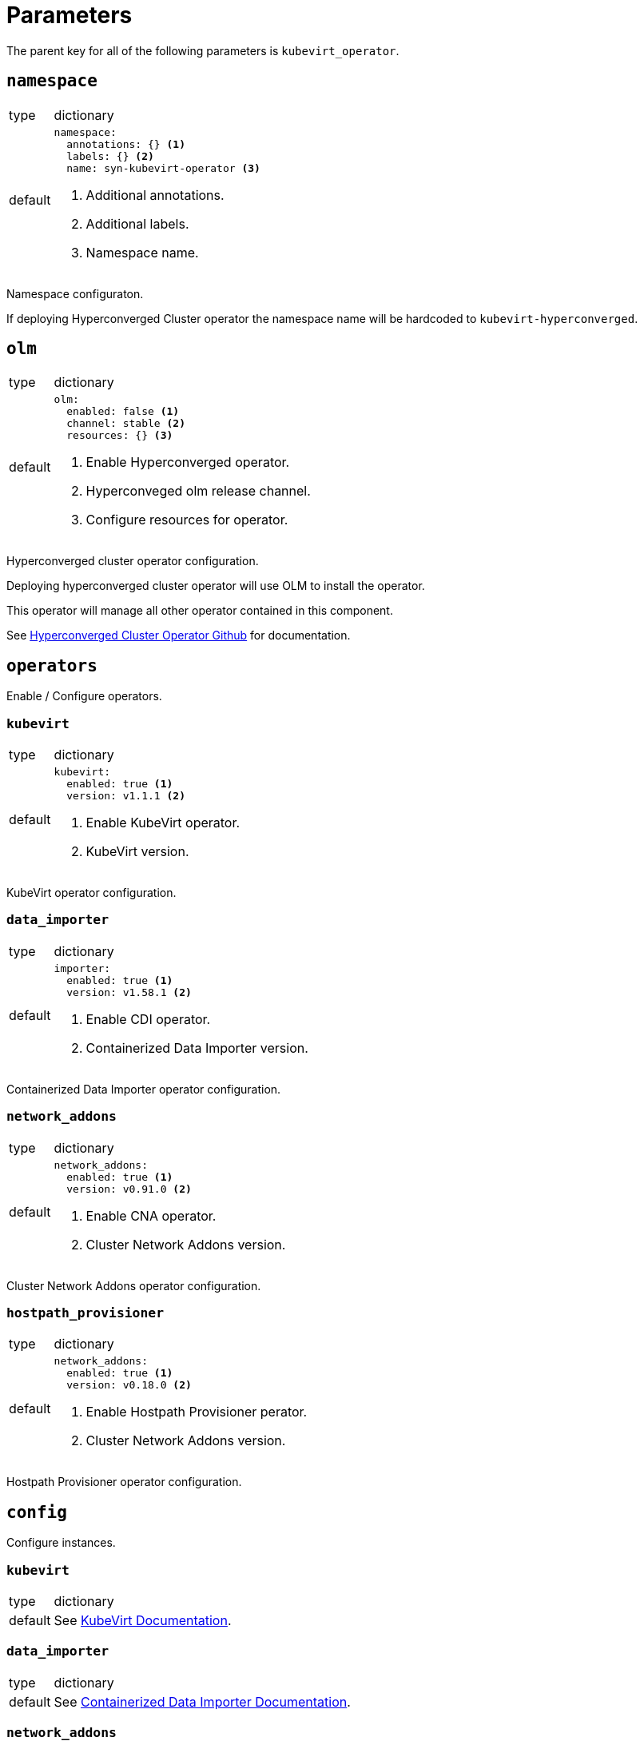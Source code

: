 = Parameters

The parent key for all of the following parameters is `kubevirt_operator`.


== `namespace`

[horizontal]
type:: dictionary
default::
+
[source,yaml]
----
namespace:
  annotations: {} <1>
  labels: {} <2>
  name: syn-kubevirt-operator <3>
----
<1> Additional annotations.
<2> Additional labels.
<3> Namespace name.

Namespace configuraton.

If deploying Hyperconverged Cluster operator the namespace name will be hardcoded to `kubevirt-hyperconverged`.


== `olm`

[horizontal]
type:: dictionary
default::
+
[source,yaml]
----
olm:
  enabled: false <1>
  channel: stable <2>
  resources: {} <3>
----
<1> Enable Hyperconverged operator.
<2> Hyperconveged olm release channel.
<3> Configure resources for operator.

Hyperconverged cluster operator configuration.

Deploying hyperconverged cluster operator will use OLM to install the operator.

This operator will manage all other operator contained in this component.

See https://github.com/kubevirt/hyperconverged-cluster-operator[Hyperconverged Cluster Operator Github] for documentation.


== `operators`

Enable / Configure operators.


=== `kubevirt`

[horizontal]
type:: dictionary
default::
+
[source,yaml]
----
kubevirt:
  enabled: true <1>
  version: v1.1.1 <2>
----
<1> Enable KubeVirt operator.
<2> KubeVirt version.

KubeVirt operator configuration.


=== `data_importer`

[horizontal]
type:: dictionary
default::
+
[source,yaml]
----
importer:
  enabled: true <1>
  version: v1.58.1 <2>
----
<1> Enable CDI operator.
<2> Containerized Data Importer version.

Containerized Data Importer operator configuration.


=== `network_addons`

[horizontal]
type:: dictionary
default::
+
[source,yaml]
----
network_addons:
  enabled: true <1>
  version: v0.91.0 <2>
----
<1> Enable CNA operator.
<2> Cluster Network Addons version.

Cluster Network Addons operator configuration.


=== `hostpath_provisioner`

[horizontal]
type:: dictionary
default::
+
[source,yaml]
----
network_addons:
  enabled: true <1>
  version: v0.18.0 <2>
----
<1> Enable Hostpath Provisioner perator.
<2> Cluster Network Addons version.

Hostpath Provisioner operator configuration.


== `config`

Configure instances.


=== `kubevirt`

[horizontal]
type:: dictionary
default:: See https://kubevirt.io/user-guide/operations/customize_components[KubeVirt Documentation].


=== `data_importer`

[horizontal]
type:: dictionary
default:: See https://github.com/kubevirt/containerized-data-importer/blob/main/doc/cdi-config.md[Containerized Data Importer Documentation].


=== `network_addons`

[horizontal]
type:: dictionary
default:: See https://github.com/kubevirt/cluster-network-addons-operator[Cluster Network Addons Documentation].


=== `hostpath_provisioner`

[horizontal]
type:: dictionary
default:: See https://github.com/kubevirt/hostpath-provisioner-operator[Hostpath Provisioner Documentation].


== `vm`

Cluster scoped VM types and preferences.


=== `types`

[horizontal]
type:: dictionary
default:: {}

ClusterInstanceTypes configuration, see https://kubevirt.io/user-guide/virtual_machines/instancetypes/[KubeVirt Documentation] for specs.


=== `preferences`

[horizontal]
type:: dictionary
default:: {}

ClusterInstancePreferences configuration, see https://kubevirt.io/user-guide/virtual_machines/instancetypes/[KubeVirt Documentation] for specs.


== Example

[source,yaml]
----
kubevirt_operator:
  config:
    kubevirt:
      imagePullPolicy: IfNotPresent
      infra:
        nodeSelector:
          kubernetes.io/os: linux
        tolerations:
          - key: CriticalAddonsOnly
            operator: Exists
      workload:
        nodeSelector:
          kubernetes.io/os: linux

    importer:
      config:
        featureGates:
          - HonorWaitForFirstConsumer
      imagePullPolicy: IfNotPresent
      infra:
        nodeSelector:
          kubernetes.io/os: linux
        tolerations:
          - key: CriticalAddonsOnly
            operator: Exists
      workload:
        nodeSelector:
          kubernetes.io/os: linux

  cluster:
    types:
      small-4:
        cpu:
          guest: 2
        memory:
          quest: 4Gi
----
